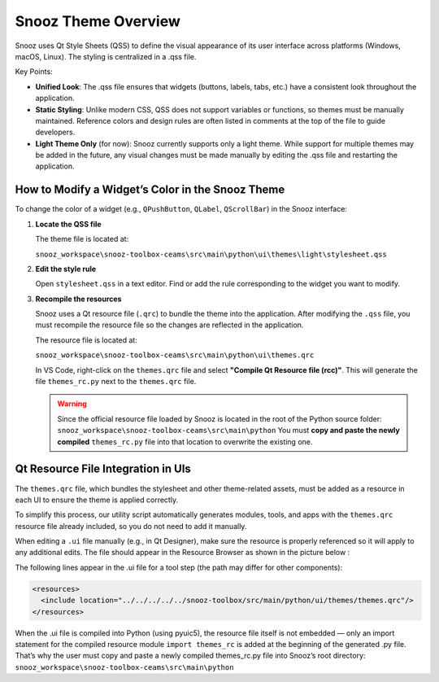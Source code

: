 .. _info_theme:

=======================================
Snooz Theme Overview
=======================================

Snooz uses Qt Style Sheets (QSS) to define the visual appearance of its user interface across platforms (Windows, macOS, Linux). 
The styling is centralized in a .qss file.

Key Points:

- **Unified Look**: The .qss file ensures that widgets (buttons, labels, tabs, etc.) have a consistent look throughout the application.
- **Static Styling**: Unlike modern CSS, QSS does not support variables or functions, so themes must be manually maintained. Reference colors and design rules are often listed in comments at the top of the file to guide developers.
- **Light Theme Only** (for now): Snooz currently supports only a light theme. While support for multiple themes may be added in the future, any visual changes must be made manually by editing the .qss file and restarting the application.

How to Modify a Widget’s Color in the Snooz Theme
==================================================

To change the color of a widget (e.g., ``QPushButton``, ``QLabel``, ``QScrollBar``) in the Snooz interface:

1. **Locate the QSS file**

   The theme file is located at:
   
   ``snooz_workspace\snooz-toolbox-ceams\src\main\python\ui\themes\light\stylesheet.qss``

2. **Edit the style rule**

   Open ``stylesheet.qss`` in a text editor. Find or add the rule corresponding to the widget you want to modify.

3. **Recompile the resources**

   Snooz uses a Qt resource file (``.qrc``) to bundle the theme into the application.
   After modifying the ``.qss`` file, you must recompile the resource file so the changes are reflected in the application.
   
   The resource file is located at:

   ``snooz_workspace\snooz-toolbox-ceams\src\main\python\ui\themes.qrc``

   In VS Code, right-click on the ``themes.qrc`` file and select **"Compile Qt Resource file (rcc)"**.
   This will generate the file ``themes_rc.py`` next to the ``themes.qrc`` file.

   .. warning:: 
   
    Since the official resource file loaded by Snooz is located in the root of the Python source folder:
    ``snooz_workspace\snooz-toolbox-ceams\src\main\python``
    You must **copy and paste the newly compiled** ``themes_rc.py`` file into that location to overwrite the existing one.

Qt Resource File Integration in UIs
==================================================

The ``themes.qrc`` file, which bundles the stylesheet and other theme-related assets, must be added as a resource in each UI to ensure the theme is applied correctly.

To simplify this process, our utility script automatically generates modules, tools, and apps with the ``themes.qrc`` resource file already included, so you do not need to add it manually.

When editing a ``.ui`` file manually (e.g., in Qt Designer), make sure the resource is properly referenced so it will apply to any additional edits.  
The file should appear in the Resource Browser as shown in the picture below :

.. image:: ./resources_file_Qt_designer.png
   :width: 300
   :alt: Alternative text   

The following lines appear in the .ui file for a tool step (the path may differ for other components):

.. code-block:: xml

    <resources>
      <include location="../../../../../snooz-toolbox/src/main/python/ui/themes/themes.qrc"/>
    </resources>


When the .ui file is compiled into Python (using pyuic5), the resource file itself is not embedded — only an import statement for the compiled resource module ``import themes_rc`` is added at the beginning of the generated .py file.
That’s why the user must copy and paste a newly compiled themes_rc.py file into Snooz’s root directory:
``snooz_workspace\snooz-toolbox-ceams\src\main\python``
